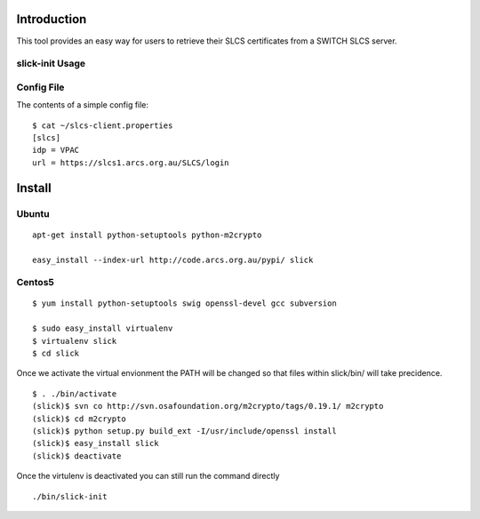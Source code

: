 Introduction
============

This tool provides an easy way for users to retrieve their SLCS certificates from a SWITCH SLCS server.

slick-init Usage
----------------

.. program:: slick-init

.. cmdoption:: -d <dir>, --storedir=<dir>

   the directory to store the certificate/key and config file.

.. cmdoption:: -i <idp>, --idp=<idp>

   the name of the IDP to use

.. cmdoption:: -s <slcs>, --slcs=<slcs>

    location of SLCS server (if not specified, use
    SLCS_SERVER system variable or settings from
    [storedir]/slcs-client.properties

.. cmdoption:: -k, --key

   prompt for key-passphrase (use Shibboleth password
   by default)

.. cmdoption:: -l, --list

   list all available IdP(s

.. cmdoption:: -w, --write

   write the arguments specified on the command line to
   a config file

.. cmdoption:: -v, --verbose

   print status messages to stdout

.. cmdoption:: -h, --help

   show the help message and exit


Config File
-----------

The contents of a simple config file::

  $ cat ~/slcs-client.properties
  [slcs]
  idp = VPAC
  url = https://slcs1.arcs.org.au/SLCS/login

Install
=======

Ubuntu
------
::

  apt-get install python-setuptools python-m2crypto

  easy_install --index-url http://code.arcs.org.au/pypi/ slick

Centos5
-------

::

  $ yum install python-setuptools swig openssl-devel gcc subversion

  $ sudo easy_install virtualenv
  $ virtualenv slick
  $ cd slick

Once we activate the virtual envionment the PATH will be changed so that 
files within slick/bin/ will take precidence.

::

  $ . ./bin/activate
  (slick)$ svn co http://svn.osafoundation.org/m2crypto/tags/0.19.1/ m2crypto
  (slick)$ cd m2crypto
  (slick)$ python setup.py build_ext -I/usr/include/openssl install
  (slick)$ easy_install slick
  (slick)$ deactivate

Once the virtulenv is deactivated you can still run the command directly

::

  ./bin/slick-init

